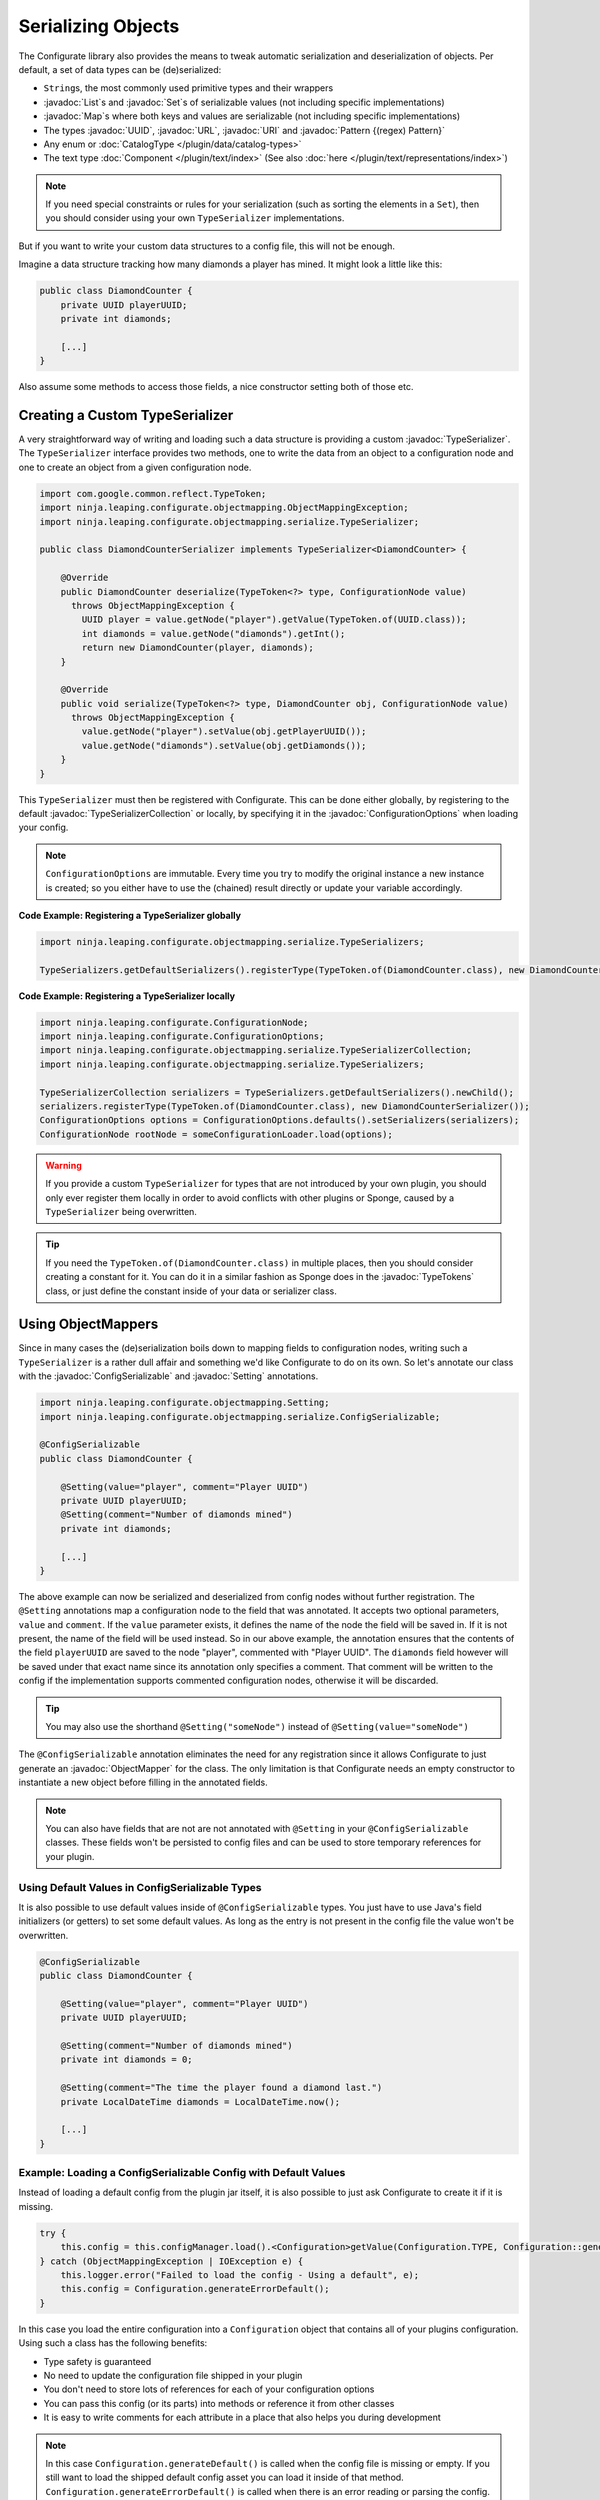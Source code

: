 ===================
Serializing Objects
===================

.. javadoc-import::

    java.util.List
    java.util.Map
    java.util.Set
    java.util.UUID
    java.net.URL
    java.net.URI
    java.util.regex.Pattern
    net.kyori.adventure.text.Component
    ninja.leaping.configurate.ConfigurationOptions
    ninja.leaping.configurate.objectmapping.GuiceObjectMapperFactory
    ninja.leaping.configurate.objectmapping.ObjectMapper
    ninja.leaping.configurate.objectmapping.ObjectMapperFactory
    ninja.leaping.configurate.objectmapping.Setting
    ninja.leaping.configurate.objectmapping.serialize.ConfigSerializable
    ninja.leaping.configurate.objectmapping.serialize.TypeSerializer
    ninja.leaping.configurate.objectmapping.serialize.TypeSerializerCollection
    org.spongepowered.api.util.TypeTokens

The Configurate library also provides the means to tweak automatic serialization and deserialization of objects.
Per default, a set of data types can be (de)serialized: 

* ``String``\s, the most commonly used primitive types and their wrappers
* :javadoc:`List`\s and :javadoc:`Set`\s of serializable values (not including specific implementations)
* :javadoc:`Map`\s where both keys and values are serializable (not including specific implementations)
* The types :javadoc:`UUID`, :javadoc:`URL`, :javadoc:`URI` and :javadoc:`Pattern {(regex) Pattern}`
* Any enum or :doc:`CatalogType </plugin/data/catalog-types>`
* The text type :doc:`Component </plugin/text/index>` (See also :doc:`here </plugin/text/representations/index>`)

.. note::

    If you need special constraints or rules for your serialization (such as sorting the elements in a ``Set``),
    then you should consider using your own ``TypeSerializer`` implementations.

But if you want to write your custom data structures to a config file, this will not be enough.

Imagine a data structure tracking how many diamonds a player has mined. It might look a little like this:

.. code-block:: java

    public class DiamondCounter {
        private UUID playerUUID;
        private int diamonds;

        [...]
    }

Also assume some methods to access those fields, a nice constructor setting both of those etc.

Creating a Custom TypeSerializer
================================

A very straightforward way of writing and loading such a data structure is providing a custom :javadoc:`TypeSerializer`.
The ``TypeSerializer`` interface provides two methods, one to write the data from an object to a configuration node and
one to create an object from a given configuration node.

.. code-block:: java

    import com.google.common.reflect.TypeToken;
    import ninja.leaping.configurate.objectmapping.ObjectMappingException;
    import ninja.leaping.configurate.objectmapping.serialize.TypeSerializer;

    public class DiamondCounterSerializer implements TypeSerializer<DiamondCounter> {

        @Override
        public DiamondCounter deserialize(TypeToken<?> type, ConfigurationNode value)
          throws ObjectMappingException {
            UUID player = value.getNode("player").getValue(TypeToken.of(UUID.class));
            int diamonds = value.getNode("diamonds").getInt();
            return new DiamondCounter(player, diamonds);
        }

        @Override
        public void serialize(TypeToken<?> type, DiamondCounter obj, ConfigurationNode value)
          throws ObjectMappingException {
            value.getNode("player").setValue(obj.getPlayerUUID());
            value.getNode("diamonds").setValue(obj.getDiamonds());
        }
    }

This ``TypeSerializer`` must then be registered with Configurate. This can be done either globally, by registering to
the default :javadoc:`TypeSerializerCollection` or locally, by specifying it in the :javadoc:`ConfigurationOptions`
when loading your config.

.. note::

    ``ConfigurationOptions`` are immutable. Every time you try to modify the original instance a new instance is
    created; so you either have to use the (chained) result directly or update your variable accordingly.

**Code Example: Registering a TypeSerializer globally**

.. code-block:: java

    import ninja.leaping.configurate.objectmapping.serialize.TypeSerializers;

    TypeSerializers.getDefaultSerializers().registerType(TypeToken.of(DiamondCounter.class), new DiamondCounterSerializer());


**Code Example: Registering a TypeSerializer locally**

.. code-block:: java

    import ninja.leaping.configurate.ConfigurationNode;
    import ninja.leaping.configurate.ConfigurationOptions;
    import ninja.leaping.configurate.objectmapping.serialize.TypeSerializerCollection;
    import ninja.leaping.configurate.objectmapping.serialize.TypeSerializers;

    TypeSerializerCollection serializers = TypeSerializers.getDefaultSerializers().newChild();
    serializers.registerType(TypeToken.of(DiamondCounter.class), new DiamondCounterSerializer());
    ConfigurationOptions options = ConfigurationOptions.defaults().setSerializers(serializers);
    ConfigurationNode rootNode = someConfigurationLoader.load(options);

.. warning::

    If you provide a custom ``TypeSerializer`` for types that are not introduced by your own plugin, you should only
    ever register them locally in order to avoid conflicts with other plugins or Sponge, caused by a ``TypeSerializer``
    being overwritten.

.. tip::

    If you need the ``TypeToken.of(DiamondCounter.class)`` in multiple places, then you should consider creating a
    constant for it. You can do it in a similar fashion as Sponge does in the :javadoc:`TypeTokens` class, or just
    define the constant inside of your data or serializer class.

Using ObjectMappers
===================

Since in many cases the (de)serialization boils down to mapping fields to configuration nodes, writing such a
``TypeSerializer`` is a rather dull affair and something we'd like Configurate to do on its own. So let's annotate our
class with the :javadoc:`ConfigSerializable` and :javadoc:`Setting` annotations.

.. code-block:: java

    import ninja.leaping.configurate.objectmapping.Setting;
    import ninja.leaping.configurate.objectmapping.serialize.ConfigSerializable;

    @ConfigSerializable
    public class DiamondCounter {

        @Setting(value="player", comment="Player UUID")
        private UUID playerUUID;
        @Setting(comment="Number of diamonds mined")
        private int diamonds;

        [...]
    }

The above example can now be serialized and deserialized from config nodes without further registration. The
``@Setting`` annotations map a configuration node to the field that was annotated. It accepts two optional parameters,
``value`` and ``comment``. If the ``value`` parameter exists, it defines the name of the node the field will be
saved in. If it is not present, the name of the field will be used instead. So in our above example, the
annotation ensures that the contents of the field ``playerUUID`` are saved to the node "player", commented with
"Player UUID". The ``diamonds`` field however will be saved under that exact name since its annotation only
specifies a comment. That comment will be written to the config if the implementation supports commented
configuration nodes, otherwise it will be discarded.

.. tip::

    You may also use the shorthand ``@Setting("someNode")`` instead of ``@Setting(value="someNode")``


The ``@ConfigSerializable`` annotation eliminates the need for any registration since it allows Configurate to
just generate an :javadoc:`ObjectMapper` for the class. The only limitation is that Configurate needs an empty
constructor to instantiate a new object before filling in the annotated fields.

.. note::

    You can also have fields that are not are not annotated with ``@Setting`` in your ``@ConfigSerializable`` classes.
    These fields won't be persisted to config files and can be used to store temporary references for your plugin.

Using Default Values in ConfigSerializable Types
~~~~~~~~~~~~~~~~~~~~~~~~~~~~~~~~~~~~~~~~~~~~~~~~

It is also possible to use default values inside of ``@ConfigSerializable`` types. You just have to use Java's field
initializers (or getters) to set some default values. As long as the entry is not present in the config file the value
won't be overwritten.

.. code-block:: java

    @ConfigSerializable
    public class DiamondCounter {

        @Setting(value="player", comment="Player UUID")
        private UUID playerUUID;

        @Setting(comment="Number of diamonds mined")
        private int diamonds = 0;
        
        @Setting(comment="The time the player found a diamond last.")
        private LocalDateTime diamonds = LocalDateTime.now();

        [...]
    }

Example: Loading a ConfigSerializable Config with Default Values
~~~~~~~~~~~~~~~~~~~~~~~~~~~~~~~~~~~~~~~~~~~~~~~~~~~~~~~~~~~~~~~~

Instead of loading a default config from the plugin jar itself, it is also possible to just ask Configurate to create
it if it is missing.

.. code-block:: java

    try {
        this.config = this.configManager.load().<Configuration>getValue(Configuration.TYPE, Configuration::generateDefault);
    } catch (ObjectMappingException | IOException e) {
        this.logger.error("Failed to load the config - Using a default", e);
        this.config = Configuration.generateErrorDefault();
    }

In this case you load the entire configuration into a ``Configuration`` object that contains all of your plugins
configuration. Using such a class has the following benefits:

* Type safety is guaranteed
* No need to update the configuration file shipped in your plugin
* You don't need to store lots of references for each of your configuration options
* You can pass this config (or its parts) into methods or reference it from other classes
* It is easy to write comments for each attribute in a place that also helps you during development

.. note::

    In this case ``Configuration.generateDefault()`` is called when the config file is missing or empty.
    If you still want to load the shipped default config asset you can load it inside of that method.
    ``Configuration.generateErrorDefault()`` is called when there is an error reading or parsing the config.
    It is not necessary to use separate methods for those cases; you can also use the no-arg constructor,
    or use an entirely custom solution.

Example: Saving a ConfigSerializable Config
~~~~~~~~~~~~~~~~~~~~~~~~~~~~~~~~~~~~~~~~~~~

Saving a ``@ConfigSerializable`` config is also very simple, as shown by the following example:

.. code-block:: java

    try {
        this.configManager.save(this.configManager.createEmptyNode().setValue(Configuration.TYPE, this.config));
    } catch (IOException | ObjectMappingException e) {
        this.logger.error("Failed to save the config", e);
    }

Providing a custom ObjectMapperFactory
======================================

That restriction, however, can be lifted if we use a different :javadoc:`ObjectMapperFactory`, for example a
:javadoc:`GuiceObjectMapperFactory`. Instead of requiring an empty constructor, it will work on any class that guice
can create via dependency injection. This also allows for a mixture of ``@Inject`` and ``@Setting`` annotated fields.

Your plugin can just acquire a ``GuiceObjectMapperFactory`` simply by dependency injection
(see :doc:`../injection`) and then pass it to the ``ConfigurationOptions``.

.. code-block:: java

    import org.spongepowered.api.event.Listener;
    import org.spongepowered.api.event.game.state.GamePreInitializationEvent;
    import org.spongepowered.api.plugin.Plugin;
    import com.google.inject.Inject;
    import ninja.leaping.configurate.commented.CommentedConfigurationNode;
    import ninja.leaping.configurate.loader.ConfigurationLoader;
    import ninja.leaping.configurate.objectmapping.GuiceObjectMapperFactory;

    @Plugin(name="IStoleThisFromZml", id="shamelesslystolen", version="0.8.15", description = "Stolen")
    public class StolenCodeExample {

        @Inject private GuiceObjectMapperFactory factory;
        @Inject private ConfigurationLoader<CommentedConfigurationNode> loader;

        @Listener
        public void enable(GamePreInitializationEvent event) throws IOException, ObjectMappingException {
            CommentedConfigurationNode node =
              loader.load(ConfigurationOptions.defaults().setObjectMapperFactory(factory));
            DiamondCounter myDiamonds = node.getValue(TypeToken.of(DiamondCounter.class));
        }
    }

.. note::

    The above code is an example and, for brevity, lacks proper exception handling.
